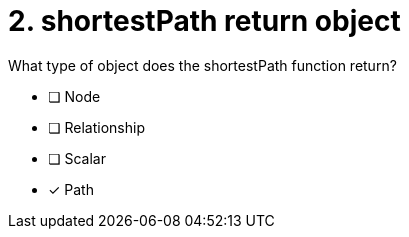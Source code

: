 [.question]
= 2. shortestPath return object

What type of object does the shortestPath function return?

* [ ] Node
* [ ] Relationship
* [ ] Scalar
* [x] Path